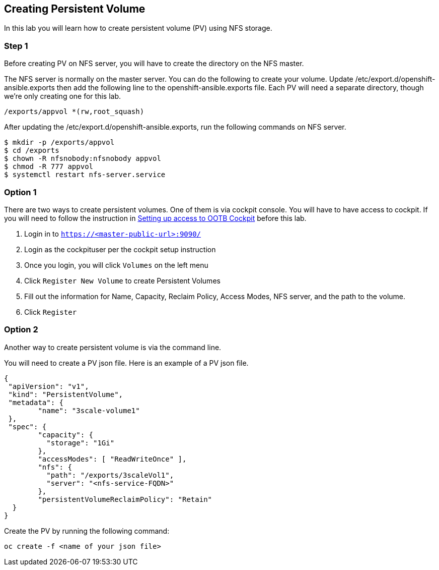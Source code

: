 == Creating Persistent Volume

In this lab you will learn how to create persistent volume (PV) using
NFS storage.

=== Step 1

Before creating PV on NFS server, you will have to create the directory
on the NFS master.

The NFS server is normally on the master server. You can do the
following to create your volume. Update
/etc/export.d/openshift-ansible.exports then add the following line to
the openshift-ansible.exports file. Each PV will need a separate
directory, though we’re only creating one for this lab.

....
/exports/appvol *(rw,root_squash)
....

After updating the /etc/export.d/openshift-ansible.exports, run the
following commands on NFS server.

....
$ mkdir -p /exports/appvol
$ cd /exports
$ chown -R nfsnobody:nfsnobody appvol
$ chmod -R 777 appvol
$ systemctl restart nfs-server.service
....

=== Option 1

There are two ways to create persistent volumes. One of them is via
cockpit console. You will have to have access to cockpit. If you will
need to follow the instruction in link:using_ootb_cockpit.md[Setting up
access to OOTB Cockpit] before this lab.

[arabic]
. Login in to `https://<master-public-url>:9090/`
. Login as the cockpituser per the cockpit setup instruction
. Once you login, you will click `Volumes` on the left menu
. Click `Register New Volume` to create Persistent Volumes
. Fill out the information for Name, Capacity, Reclaim Policy, Access
Modes, NFS server, and the path to the volume.
. Click `Register`

=== Option 2

Another way to create persistent volume is via the command line.

You will need to create a PV json file. Here is an example of a PV json
file.

....
{
 "apiVersion": "v1",
 "kind": "PersistentVolume",
 "metadata": {
        "name": "3scale-volume1"
 },
 "spec": {
        "capacity": {
          "storage": "1Gi"
        },
        "accessModes": [ "ReadWriteOnce" ],
        "nfs": {
          "path": "/exports/3scaleVol1",
          "server": "<nfs-service-FQDN>"
        },
        "persistentVolumeReclaimPolicy": "Retain"
  }
}
....

Create the PV by running the following command:

....
oc create -f <name of your json file>
....
